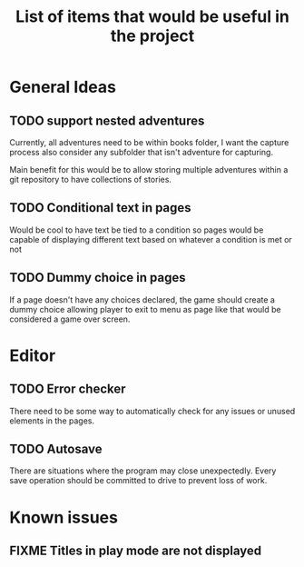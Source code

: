 #+title: List of items that would be useful in the project

* General Ideas
** TODO support nested adventures
Currently, all adventures need to be within books folder, I want the capture process also consider any subfolder that isn't adventure for capturing.

Main benefit for this would be to allow storing multiple adventures within a git repository to have collections of stories.
** TODO Conditional text in pages
Would be cool to have text be tied to a condition so pages would be capable of displaying different text based on whatever a condition is met or not
** TODO Dummy choice in pages
If a page doesn't have any choices declared, the game should create a dummy choice allowing player to exit to menu as page like that would be considered a game over screen.
* Editor
** TODO Error checker
There need to be some way to automatically check for any issues or unused elements in the pages.
** TODO Autosave
There are situations where the program may close unexpectedly. Every save operation should be committed to drive to prevent loss of work.
* Known issues
** FIXME Titles in play mode are not displayed
